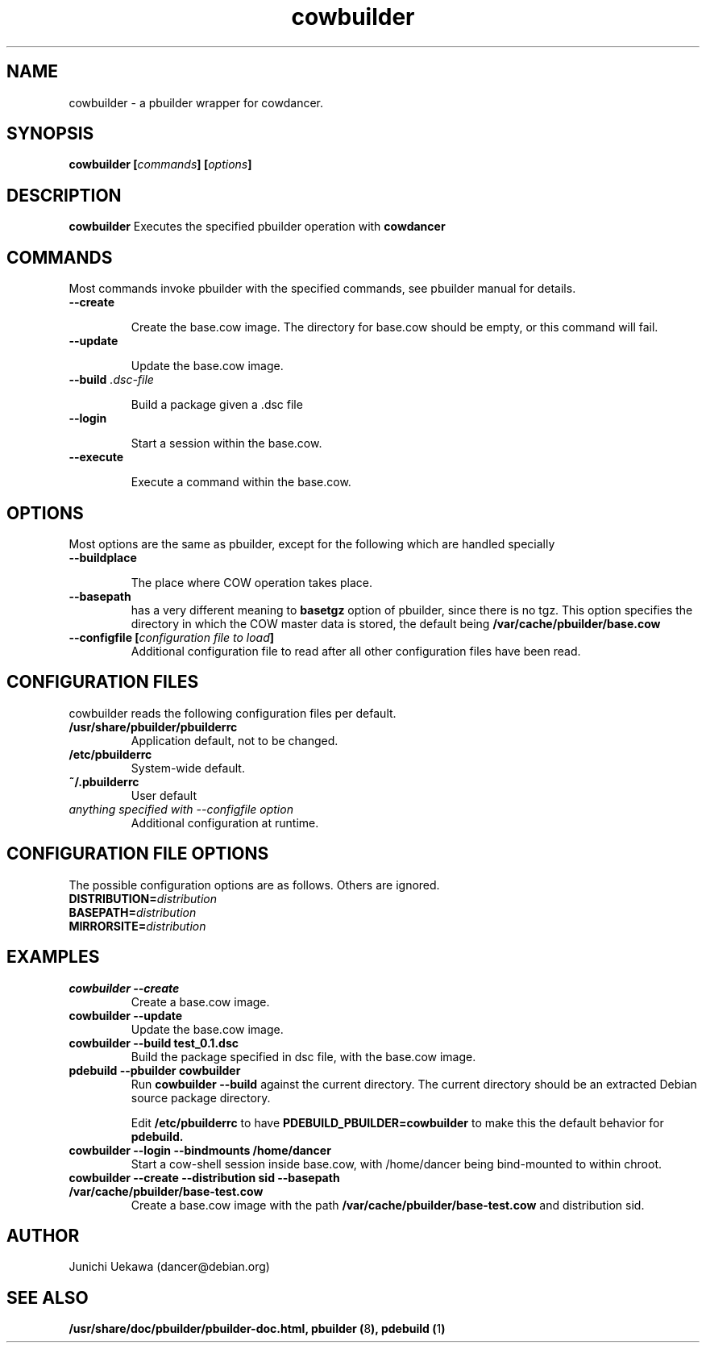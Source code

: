 .TH "cowbuilder" 8 "2006 Aug 26" "cowdancer" "cowdancer"
.SH "NAME"
cowbuilder \- a pbuilder wrapper for cowdancer.
.SH SYNOPSIS
.BI "cowbuilder [" "commands" "] [" "options" "]"
.SH DESCRIPTION
.B cowbuilder
Executes the specified pbuilder operation with
.B cowdancer

.SH "COMMANDS"

Most commands invoke pbuilder with the specified commands, see
pbuilder manual for details.

.TP
.B "\-\-create"

Create the base.cow image.
The directory for base.cow should be empty, or this command will fail.

.TP
.B "\-\-update"

Update the base.cow image.

.TP
.BI "\-\-build " ".dsc-file"

Build a package given a .dsc file

.TP
.B "\-\-login"

Start a session within the base.cow.

.TP
.B "\-\-execute"

Execute a command within the base.cow.

.SH "OPTIONS"

Most options are the same as pbuilder, except for the following which are handled specially

.TP
.B "\-\-buildplace"

The place where COW operation takes place.

.TP
.B "\-\-basepath" 
has a very different meaning to 
.B basetgz
option of pbuilder, since there is no tgz.  This option specifies the
directory in which the COW master data is stored, the default being 
.B "/var/cache/pbuilder/base.cow"

.TP
.BI "\-\-configfile [" "configuration file to load" "]"
Additional configuration file to read after all other
configuration files have been read.

.SH "CONFIGURATION FILES"

cowbuilder reads the following configuration files per default.

.TP
.B "/usr/share/pbuilder/pbuilderrc"
Application default, not to be changed.

.TP
.B "/etc/pbuilderrc"
System-wide default.

.TP
.B "~/.pbuilderrc"
User default

.TP
.I "anything specified with \-\-configfile option"
Additional configuration at runtime.


.SH "CONFIGURATION FILE OPTIONS"

The possible configuration options are as follows.  Others are
ignored.

.TP
.BI "DISTRIBUTION=" "distribution"

.TP
.BI "BASEPATH=" "distribution"

.TP
.BI "MIRRORSITE=" "distribution"


.SH "EXAMPLES"

.TP
.B "cowbuilder --create"
Create a base.cow image.

.TP 
.B "cowbuilder --update"
Update the base.cow image.

.TP
.B "cowbuilder --build test_0.1.dsc"
Build the package specified in dsc file, with the base.cow image.

.TP
.B "pdebuild --pbuilder cowbuilder"
Run
.B "cowbuilder --build"
against the current directory.
The current directory should be an extracted Debian source package directory.

Edit
.B "/etc/pbuilderrc"
to have
.B "PDEBUILD_PBUILDER=cowbuilder"
to make this the default behavior for 
.B pdebuild.

.TP
.B "cowbuilder --login --bindmounts /home/dancer"
Start a cow-shell session inside base.cow, with /home/dancer being bind-mounted to within
chroot.

.TP
.B "cowbuilder --create --distribution sid --basepath /var/cache/pbuilder/base-test.cow"
Create a base.cow image with the path 
.B "/var/cache/pbuilder/base-test.cow"
and distribution sid.


.SH "AUTHOR"
Junichi Uekawa (dancer@debian.org)

.SH "SEE ALSO"
.BR "/usr/share/doc/pbuilder/pbuilder-doc.html, "
.BR "pbuilder (" 8 "), "
.BR "pdebuild (" 1 ") "


